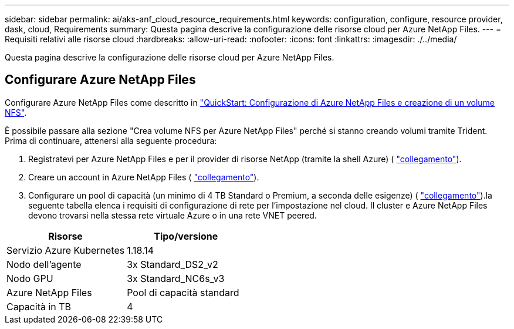 ---
sidebar: sidebar 
permalink: ai/aks-anf_cloud_resource_requirements.html 
keywords: configuration, configure, resource provider, dask, cloud, Requirements 
summary: Questa pagina descrive la configurazione delle risorse cloud per Azure NetApp Files. 
---
= Requisiti relativi alle risorse cloud
:hardbreaks:
:allow-uri-read: 
:nofooter: 
:icons: font
:linkattrs: 
:imagesdir: ./../media/


[role="lead"]
Questa pagina descrive la configurazione delle risorse cloud per Azure NetApp Files.



== Configurare Azure NetApp Files

Configurare Azure NetApp Files come descritto in https://docs.microsoft.com/azure/azure-netapp-files/azure-netapp-files-quickstart-set-up-account-create-volumes?tabs=azure-portal["QuickStart: Configurazione di Azure NetApp Files e creazione di un volume NFS"^].

È possibile passare alla sezione "Crea volume NFS per Azure NetApp Files" perché si stanno creando volumi tramite Trident. Prima di continuare, attenersi alla seguente procedura:

. Registratevi per Azure NetApp Files e per il provider di risorse NetApp (tramite la shell Azure) ( https://docs.microsoft.com/azure/azure-netapp-files/azure-netapp-files-register["collegamento"^]).
. Creare un account in Azure NetApp Files ( https://docs.microsoft.com/azure/azure-netapp-files/azure-netapp-files-create-netapp-account["collegamento"^]).
. Configurare un pool di capacità (un minimo di 4 TB Standard o Premium, a seconda delle esigenze) ( https://docs.microsoft.com/azure/azure-netapp-files/azure-netapp-files-set-up-capacity-pool["collegamento"^]).la seguente tabella elenca i requisiti di configurazione di rete per l'impostazione nel cloud. Il cluster e Azure NetApp Files devono trovarsi nella stessa rete virtuale Azure o in una rete VNET peered.


|===
| Risorse | Tipo/versione 


| Servizio Azure Kubernetes | 1.18.14 


| Nodo dell'agente | 3x Standard_DS2_v2 


| Nodo GPU | 3x Standard_NC6s_v3 


| Azure NetApp Files | Pool di capacità standard 


| Capacità in TB | 4 
|===